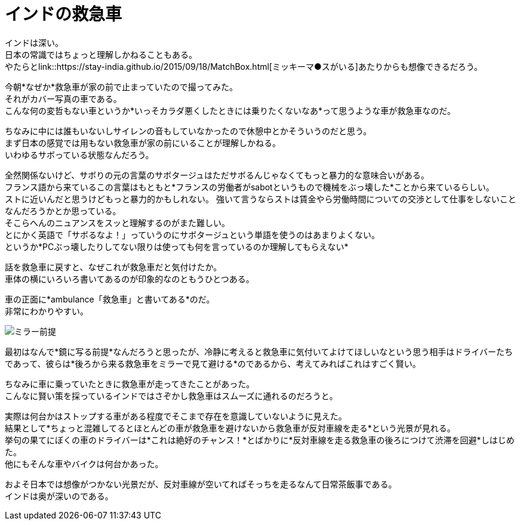 = インドの救急車
:published_at: 2015-09-20
:hp-image: https://cloud.githubusercontent.com/assets/8326452/9979291/f87949e4-5f82-11e5-9c2e-bb67f82bc3d2.jpg
:hp-alt-title: ambulance_of_india


インドは深い。 +
日本の常識ではちょっと理解しかねることもある。 +
やたらとlink::https://stay-india.github.io/2015/09/18/MatchBox.html[ミッキーマ●スがいる]あたりからも想像できるだろう。 

今朝*なぜか*救急車が家の前で止まっていたので撮ってみた。 +
それがカバー写真の車である。 +
こんな何の変哲もない車というか*いっそカラダ悪くしたときには乗りたくないなあ*って思うような車が救急車なのだ。

ちなみに中には誰もいないしサイレンの音もしていなかったので休憩中とかそういうのだと思う。 +
まず日本の感覚では用もない救急車が家の前にいることが理解しかねる。 +
いわゆるサボっている状態なんだろう。

全然関係ないけど、サボりの元の言葉のサボタージュはただサボるんじゃなくてもっと暴力的な意味合いがある。 +
フランス語から来ているこの言葉はもともと*フランスの労働者がsabotというもので機械をぶっ壊した*ことから来ているらしい。 +
ストに近いんだと思うけどもっと暴力的かもしれない。 強いて言うならストは賃金やら労働時間についての交渉として仕事をしないことなんだろうかとか思っている。 +
そこらへんのニュアンスをスッと理解するのがまた難しい。 +
とにかく英語で「サボるなよ！」っていうのにサボタージュという単語を使うのはあまりよくない。 +
というか*PCぶっ壊したりしてない限りは使っても何を言っているのか理解してもらえない*


話を救急車に戻すと、なぜこれが救急車だと気付けたか。 +
車体の横にいろいろ書いてあるのが印象的なのともうひとつある。

車の正面に*ambulance「救急車」と書いてある*のだ。 +
非常にわかりやすい。

image::https://cloud.githubusercontent.com/assets/8326452/9979290/f877018e-5f82-11e5-9ed2-958a1bf1278b.jpg[ミラー前提]


最初はなんで*鏡に写る前提*なんだろうと思ったが、冷静に考えると救急車に気付いてよけてほしいなという思う相手はドライバーたちであって、彼らは*後ろから来る救急車をミラーで見て避ける*のであるから、考えてみればこれはすごく賢い。 

ちなみに車に乗っていたときに救急車が走ってきたことがあった。 +
こんなに賢い策を採っているインドではさぞかし救急車はスムーズに通れるのだろうと。

実際は何台かはストップする車がある程度でそこまで存在を意識していないように見えた。 +
結果として*ちょっと混雑してるとほとんどの車が救急車を避けないから救急車が反対車線を走る*という光景が見れる。 +
挙句の果てにぼくの車のドライバーは*これは絶好のチャンス！*とばかりに*反対車線を走る救急車の後ろにつけて渋滞を回避*しはじめた。 +
他にもそんな車やバイクは何台かあった。

およそ日本では想像がつかない光景だが、反対車線が空いてればそっちを走るなんて日常茶飯事である。 +
インドは奥が深いのである。

:hp-tags: india, english, why-indian-people, traffic
